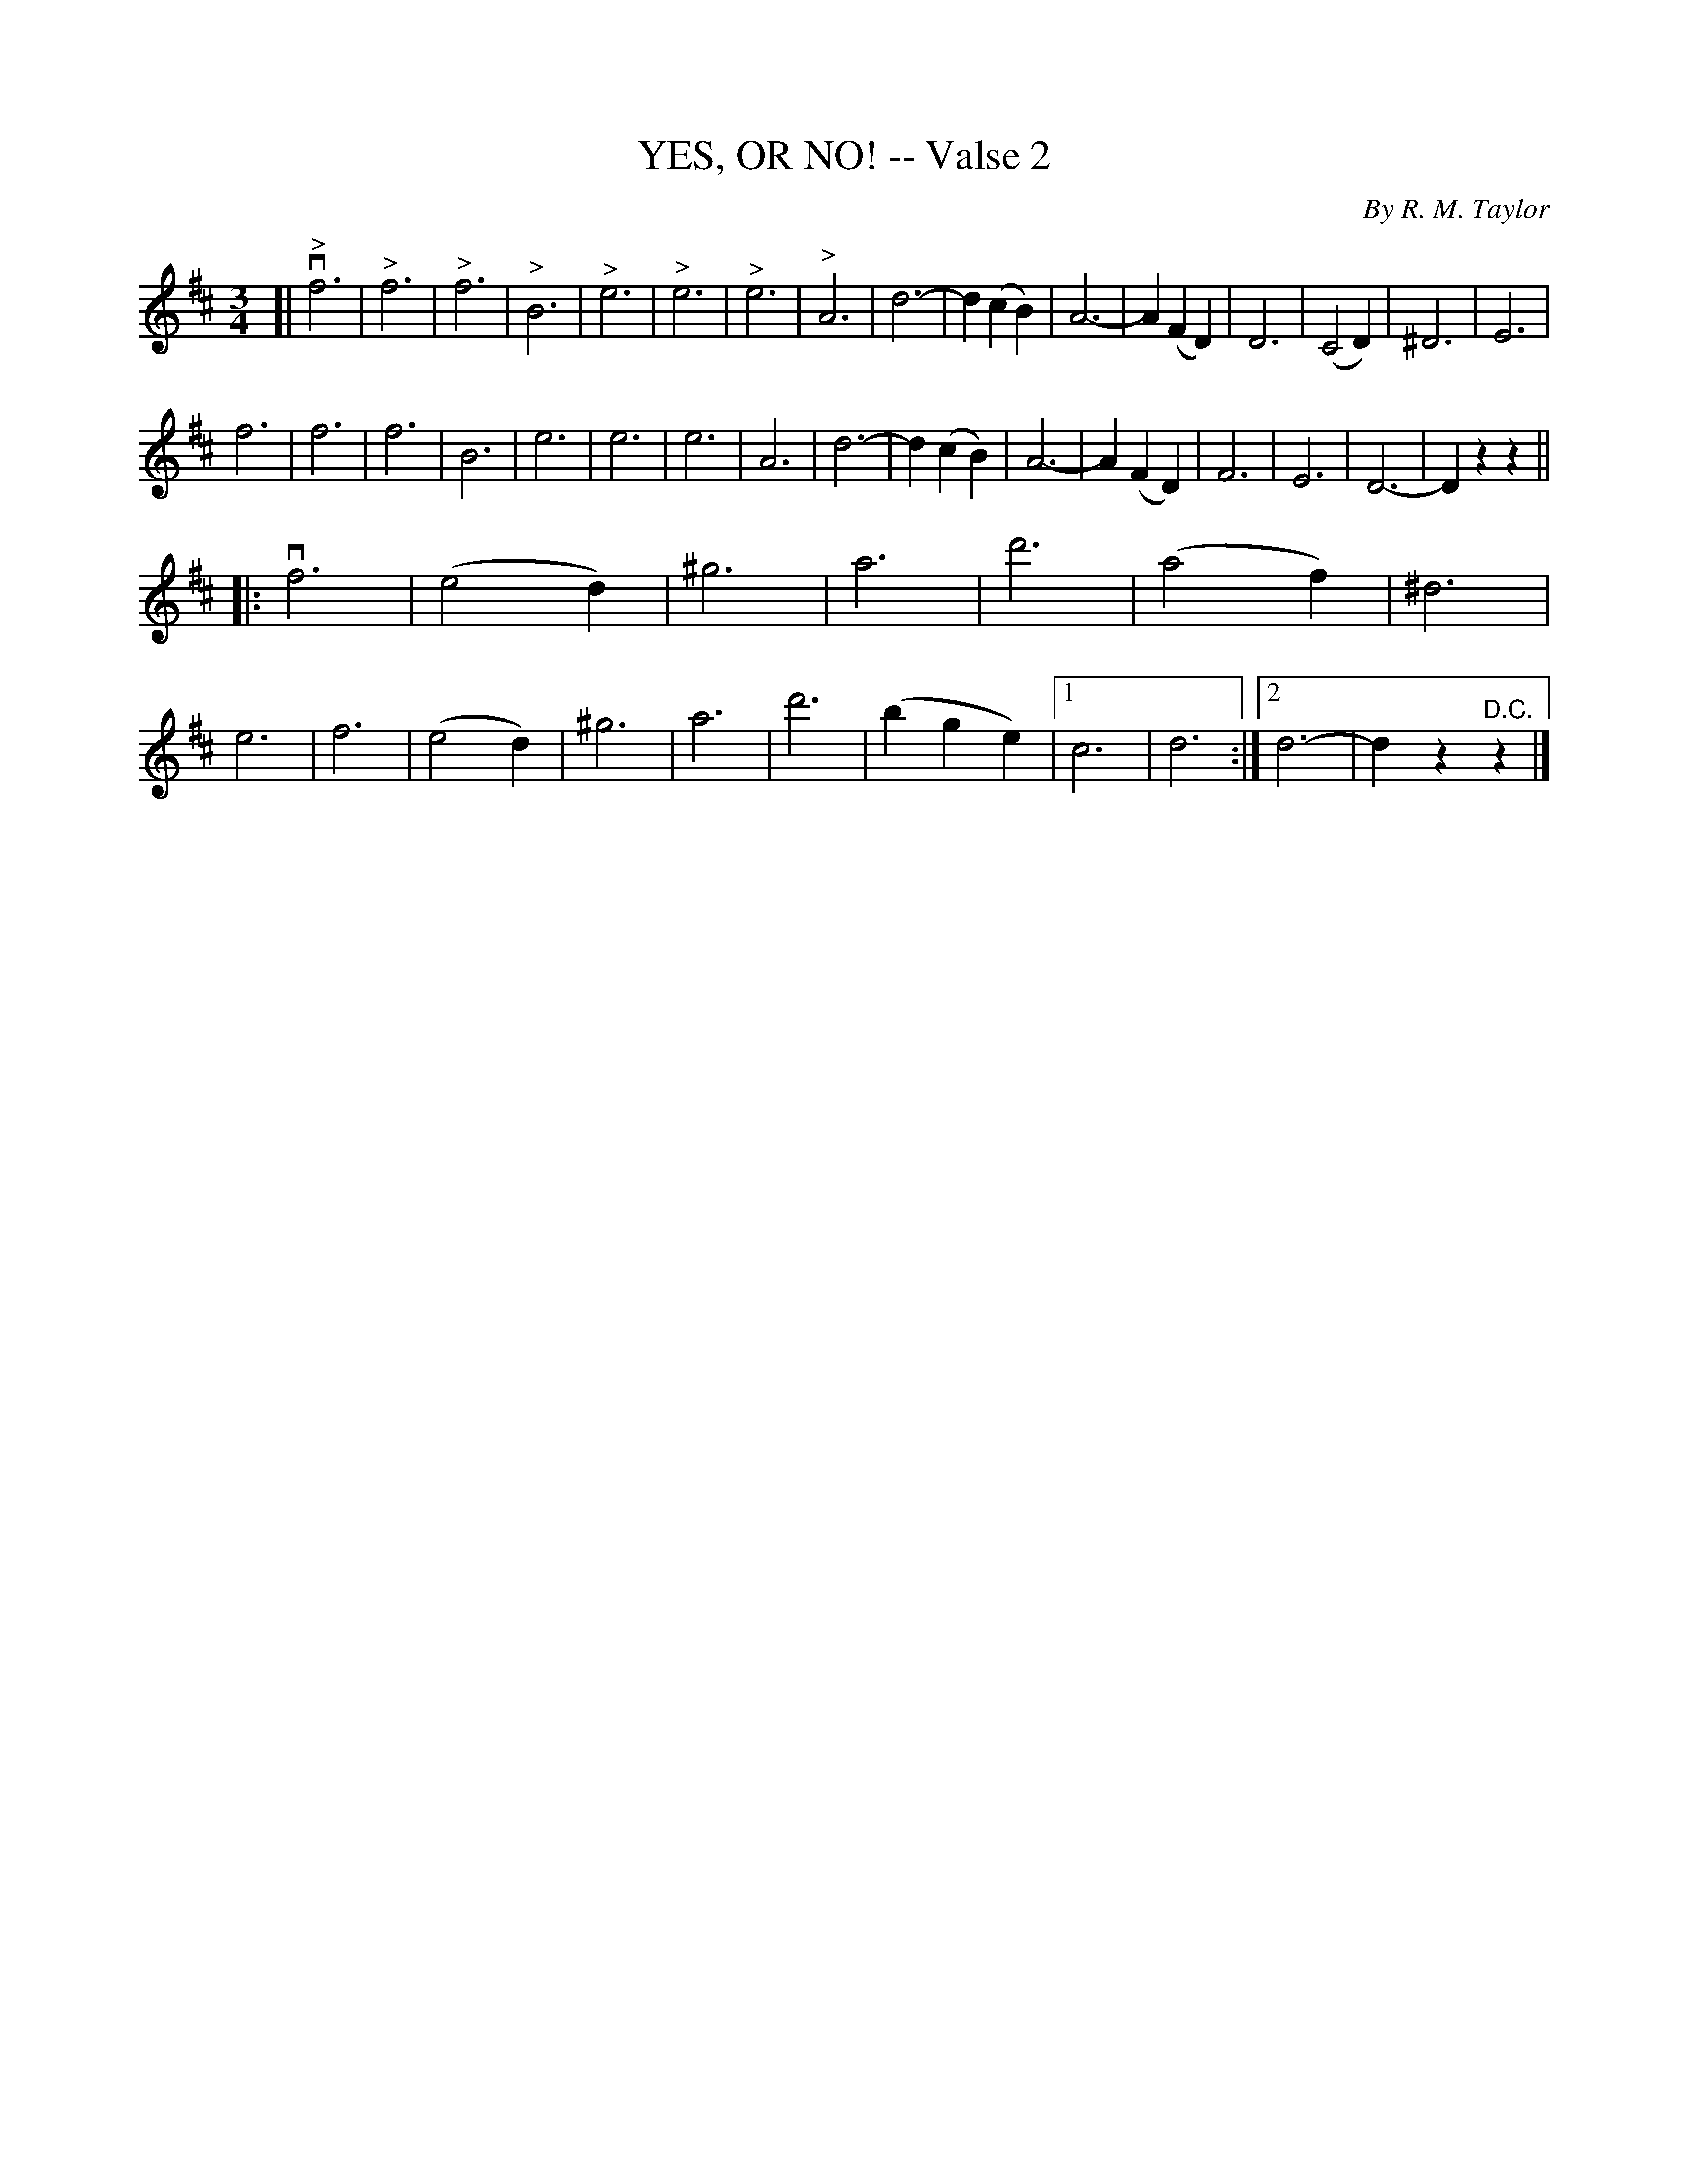 X: 21052
T: YES, OR NO! -- Valse 2
C: By R. M. Taylor
B: K\"ohler's Violin Repository, v.2, 1885 p.105 #2
F: http://www.archive.org/details/klersviolinrepos02rugg
Z: 2012 John Chambers <jc:trillian.mit.edu>
M: 3/4
L: 1/8
K: D
[|\
v"^>"f6 | "^>"f6 | "^>"f6 | "^>"B6 | "^>"e6 | "^>"e6 | "^>"e6 | "^>"A6 |\
d6- | d2(c2B2) | A6- | A2(F2D2) | D6 | (C4D2) | ^D6 | E6 |
f6 | f6 | f6 | B6 | e6 | e6 | e6 | A6 |\
d6- | d2(c2B2) | A6- | A2(F2D2) | F6 | E6 | D6- | D2z2z2 ||
|: vf6 | (e4d2) | ^g6 | a6 | d'6 | (a4f2) | ^d6 | e6 |\
f6 | (e4d2) | ^g6 | a6 | d'6 | (b2g2e2) |1 c6 | d6 :|2 d6- | d2z2"^D.C."z2 |]

